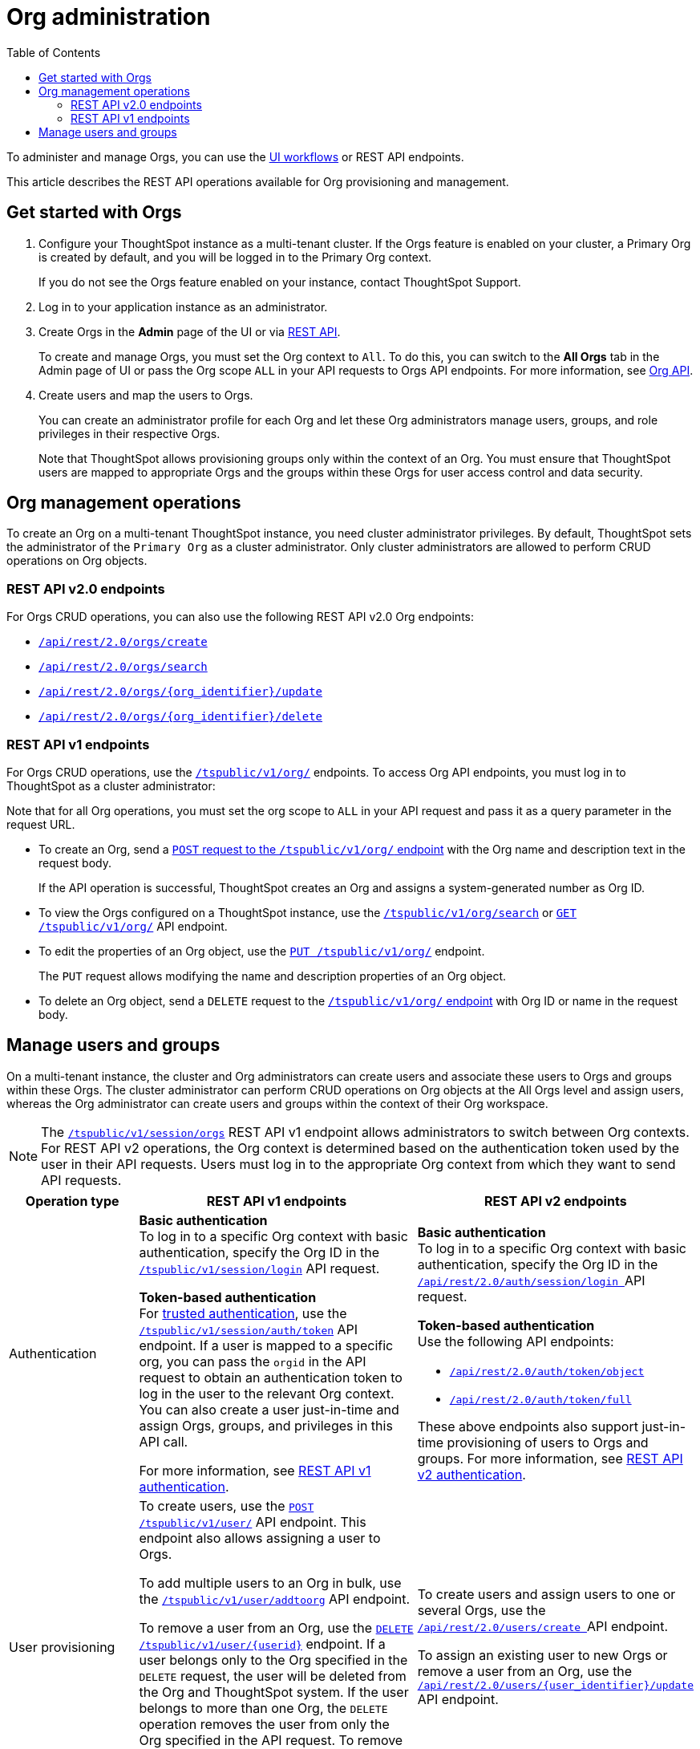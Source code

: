 = Org administration
:toc:
:toclevels: 2

:page-title: Org administration
:page-pageid: orgs-api-op
:page-description: You can administer Orgs on your mult-tenant cluster 

To administer and manage Orgs, you can use the link:https://docs.thoughtspot.com/cloud/latest/orgs-overview[UI workflows, window=_blank] or REST API endpoints. 

This article describes the REST API operations available for Org provisioning and management.

== Get started with Orgs

. Configure your ThoughtSpot instance as a multi-tenant cluster. If the Orgs feature is enabled on your cluster, a Primary Org is created by default, and you will be logged in to the Primary Org context.
+
If you do not see the Orgs feature enabled on your instance, contact ThoughtSpot Support.
. Log in to your application instance as an administrator.

. Create Orgs in the *Admin* page of the UI or via xref:org-api.adoc#createOrg[REST API].
+
To create and manage Orgs, you must set the Org context to `All`. To do this, you can switch to the *All Orgs* tab in the Admin page of UI or pass the Org scope `ALL` in your API requests to Orgs API endpoints. For more information, see xref:org-api.adoc[Org API].
. Create users and map the users to Orgs.
+
You can create an administrator profile for each Org and let these Org administrators manage users, groups, and role privileges in their respective Orgs.

+

Note that ThoughtSpot allows provisioning groups only within the context of an Org. You must ensure that ThoughtSpot users are mapped to appropriate Orgs and the groups within these Orgs for user access control and data security.

[#_create_and_manage_orgs]
== Org management operations

To create an Org on a multi-tenant ThoughtSpot instance, you need cluster administrator privileges. By default, ThoughtSpot sets the administrator of the `Primary Org` as a cluster administrator. Only cluster administrators are allowed to perform CRUD operations on Org objects.

=== REST API v2.0 endpoints

For Orgs CRUD operations, you can also use the following REST API v2.0 Org endpoints:

* +++<a href="{{previewPrefix}}/api/rest/playgroundV2_0?apiResourceId=http/api-endpoints/orgs/create-org" target="_blank"><code>/api/rest/2.0/orgs/create</code></a>+++
* +++<a href="{{previewPrefix}}/api/rest/playgroundV2_0?apiResourceId=http/api-endpoints/orgs/search-orgs" target="_blank"><code> /api/rest/2.0/orgs/search</code></a>+++
* +++<a href="{{previewPrefix}}/api/rest/playgroundV2_0?apiResourceId=http/api-endpoints/orgs/update-org" target="_blank"><code>/api/rest/2.0/orgs/{org_identifier}/update </code></a>+++
* +++<a href="{{previewPrefix}}/api/rest/playgroundV2_0?apiResourceId=http/api-endpoints/tags/delete-tag"  target="_blank"><code> /api/rest/2.0/orgs/{org_identifier}/delete</code></a>+++

=== REST API v1 endpoints

For Orgs CRUD operations, use the xref:org-api.adoc[`/tspublic/v1/org/`] endpoints. To access Org API endpoints, you must log in to ThoughtSpot as a cluster administrator:

Note that for all Org operations, you must set the org scope to `ALL` in your API request and pass it as a query parameter in the request URL.

* To create an Org, send a xref:org-api.adoc#createOrg[`POST` request to the `/tspublic/v1/org/` endpoint] with the Org name and description text in the request body.
+
If the API operation is successful, ThoughtSpot creates an Org and assigns a system-generated number as Org ID.
* To view the Orgs configured on a ThoughtSpot instance, use the xref:org-api.adoc#getOrgs[`/tspublic/v1/org/search`] or xref:org-api.adoc#getOrg[`GET /tspublic/v1/org/`] API endpoint.
* To edit the properties of an Org object, use the xref:org-api.adoc#editOrg[`PUT /tspublic/v1/org/`] endpoint.
+
The `PUT` request allows modifying the name and description properties of an Org object.
* To delete an Org object, send a `DELETE` request to the xref:org-api.adoc#deleteOrg[`/tspublic/v1/org/` endpoint] with Org ID or name in the request body.


== Manage users and groups

On a multi-tenant instance, the cluster and Org administrators can create users and associate these users to Orgs and groups within these Orgs. The cluster administrator can perform CRUD operations on Org objects at the All Orgs level and assign users, whereas the Org administrator can create users and groups within the context of their Org workspace.

[NOTE]
====
The xref:session-api.adoc#orgSwitch[`/tspublic/v1/session/orgs`] REST API v1 endpoint allows administrators to switch between Org contexts. For REST API v2 operations, the Org context is determined based on the authentication token used by the user in their API requests. Users must log in to the appropriate Org context from which they want to send API requests.
====

[width="100%" cols="5,8,7"]
[options='header']
|=====
|Operation type|REST API v1 endpoints|REST API v2 endpoints

|Authentication a|
**Basic authentication** +
To log in to a specific Org context with basic authentication, specify the Org ID in the xref:session-api.adoc#session-login[`/tspublic/v1/session/login`] API request.

**Token-based authentication** +
For xref:trusted-authentication.adoc[trusted authentication], use the xref:session-api.adoc#session-authToken[`/tspublic/v1/session/auth/token`] API endpoint. If a user is mapped to a specific org, you can pass the `orgid` in the API request to obtain an authentication token to log in the user to the relevant Org context. +
You can also create a user just-in-time and assign Orgs, groups, and privileges in this API call.

For more information, see xref:api-auth-session.adoc[REST API v1 authentication].

a| **Basic authentication** +
To log in to a specific Org context with basic authentication, specify the Org ID in the +++<a href="{{previewPrefix}}/api/rest/playgroundV2_0?apiResourceId=http/api-endpoints/authentication/login" target="_blank"> <code>/api/rest/2.0/auth/session/login </code> </a>+++ API request.

**Token-based authentication** +
Use the following API endpoints:

* +++<a href="{{previewPrefix}}/api/rest/playgroundV2_0?apiResourceId=http/api-endpoints/authentication/get-object-access-token" target="_blank"> <code> /api/rest/2.0/auth/token/object </code> </a>+++
* +++<a href="{{previewPrefix}}/api/rest/playgroundV2_0?apiResourceId=http/api-endpoints/authentication/get-full-access-token" target="_blank"><code> /api/rest/2.0/auth/token/full </code></a>+++

These above endpoints also support just-in-time provisioning of users to Orgs and groups. For more information, see xref:authentication.adoc[REST API v2 authentication].

|User provisioning a|To create users, use the xref:user-api.adoc#create-user[`POST /tspublic/v1/user/`] API endpoint. This endpoint also allows assigning a user to Orgs. +

To add multiple users to an Org in bulk, use the xref:user-api.adoc#addOrg[`/tspublic/v1/user/addtoorg`] API endpoint. +

To remove a user from an Org, use the xref:user-api.adoc#delete-user[`DELETE /tspublic/v1/user/{userid}`] endpoint. If a user belongs only to the Org specified in the `DELETE` request, the user will be deleted from the Org and ThoughtSpot system. If the user belongs to more than one Org, the `DELETE` operation removes the user from only the Org specified in the API request. To remove the user from the ThoughtSpot system and all Orgs, you must set the `orgid` to `-1` in your API request.
|To create users and assign users to one or several Orgs, use the +++<a href="{{previewPrefix}}/api/rest/playgroundV2_0?apiResourceId=http/api-endpoints/users/create-user" target="_blank"> <code> /api/rest/2.0/users/create </code> </a>+++ API endpoint. +

To assign an existing user to new Orgs or remove a user from an Org, use the +++<a href="{{previewPrefix}}/api/rest/playgroundV2_0?apiResourceId=http/api-endpoints/users/update-user" target="_blank"> <code>/api/rest/2.0/users/{user_identifier}/update </code> </a>+++ API endpoint.

|Group provisioning a|To create a group in an Org, log in to the Org context or xref:session-api.adoc#orgSwitch[switch to the Org context] and send an API request to the xref:group-api.adoc#create-group[`/tspublic/v1/group/`] endpoint.
a|To create a group in an Org, use the +++<a href="{{previewPrefix}}/api/rest/playgroundV2_0?apiResourceId=http/api-endpoints/groups/create-user-group" target="_blank"> <code>/api/rest/2.0/groups/create </code></a>+++ API endpoint.

|Fetching Orgs a| * To get a list of Orgs for the currently logged-in user, use the xref:session-api.adoc#getOrgs[/tspublic/v1/session/orgs] API endpoint. +

* To get Orgs for a specific user, use the xref:session-api.adoc#getOrgsForUser[/tspublic/v1/session/orgs/users/{userid}] endpoint. Set the Org scope to `ALL` to get all Orgs for a given user.
a| The REST API v2 endpoints allow you to perform query operations to get Org details:

* To get a list of all Orgs on the cluster, use +++<a href="{{previewPrefix}}/api/rest/playgroundV2_0?apiResourceId=http/api-endpoints/orgs/search-orgs" target="_blank"><code>/api/rest/2.0/orgs/search </code></a>+++  (Requires cluster administrator privileges)

* To get Org details for a user, use +++<a href="{{previewPrefix}}/api/rest/playgroundV2_0?apiResourceId=http/api-endpoints/users/search-users  target="_blank"><code>/api/rest/2.0/users/search</code></a>+++
* To get Org details for a group, use +++<a href="{{previewPrefix}}/api/rest/playgroundV2_0?apiResourceId=http/api-endpoints/users/search-users  target="_blank"><code>/api/rest/2.0/groups/search</code></a>+++
|=====
